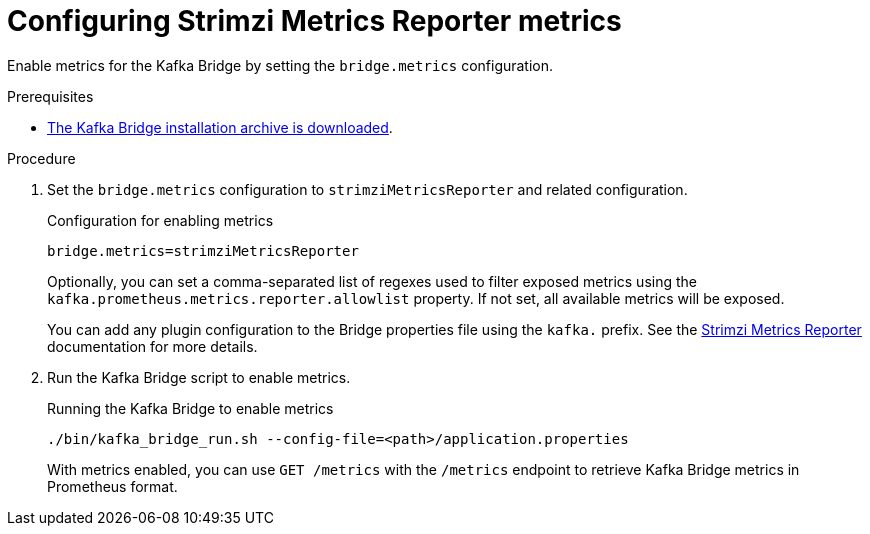 [id='proc-configuring-kafka-bridge-smr-metrics-{context}']
= Configuring Strimzi Metrics Reporter metrics

[role="_abstract"]
Enable metrics for the Kafka Bridge by setting the `bridge.metrics` configuration.

.Prerequisites

* xref:proc-downloading-kafka-bridge-{context}[The Kafka Bridge installation archive is downloaded].

.Procedure

. Set the `bridge.metrics` configuration to `strimziMetricsReporter` and related configuration.
+
.Configuration for enabling metrics

[source,properties]
----
bridge.metrics=strimziMetricsReporter
----
+
Optionally, you can set a comma-separated list of regexes used to filter exposed metrics using the `kafka.prometheus.metrics.reporter.allowlist` property.
If not set, all available metrics will be exposed.
+
You can add any plugin configuration to the Bridge properties file using the `kafka.` prefix.
See the https://github.com/strimzi/metrics-reporter[Strimzi Metrics Reporter] documentation for more details.

. Run the Kafka Bridge script to enable metrics.
+
.Running the Kafka Bridge to enable metrics
[source,shell]
----
./bin/kafka_bridge_run.sh --config-file=<path>/application.properties
----
+
With metrics enabled, you can use `GET /metrics` with the `/metrics` endpoint to retrieve Kafka Bridge metrics in Prometheus format.
